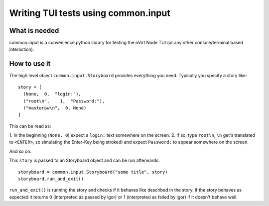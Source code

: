 
====================================
Writing TUI tests using common.input
====================================


What is needed
--------------
common.input is a convenience python library for testing the oVirt Node TUI (or any
other console/terminal based interaction).

How to use it
-------------

The high level object ``common.input.Storyboard`` provides everything you need.
Typically you specify a story like::

  story = [
    (None,  0,  "login:"),
    ("root\n",    1,  "Password:"),
    ("masterpw\n",  0, None)
  ]

This can be read as:

1. In the beginning (``None, 0``) expect a ``login:`` text somewhere on the
screen.
2. If so, type ``root\n``, ``\n`` get's translated to ``<ENTER>``, so
simulating the Enter-Key being stroked) and expect ``Password:`` to appear
somewhere on the screen.

And so on.

This ``story`` is passed to an Storyboard object and can be run afterwards::

    storyboard = common.input.Storyboard("some title", story)
    storyboard.run_and_exit()

``run_and_exit()`` is running the story and checks if it behaves like described
in the story.
If the story behaves as expected it returns 0 (interpreted as passed by igor)
or 1 (interpreted as failed by igor) if it doesn't behave well.
